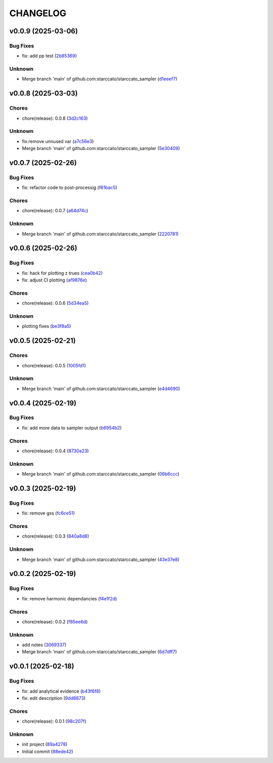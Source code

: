 .. _changelog:

=========
CHANGELOG
=========


.. _changelog-v0.0.9:

v0.0.9 (2025-03-06)
===================

Bug Fixes
---------

* fix: add pp test (`2b85369`_)

Unknown
-------

* Merge branch 'main' of github.com:starccato/starccato_sampler (`d1eeef7`_)

.. _2b85369: https://github.com/starccato/starccato_sampler/commit/2b853699650ed26584929069f96df79da89e9180
.. _d1eeef7: https://github.com/starccato/starccato_sampler/commit/d1eeef7cd536932adaf0c9ba78056598e27ff04f


.. _changelog-v0.0.8:

v0.0.8 (2025-03-03)
===================

Chores
------

* chore(release): 0.0.8 (`3d2c163`_)

Unknown
-------

* fix:remove unnused var (`a7c56e3`_)

* Merge branch 'main' of github.com:starccato/starccato_sampler (`5e30409`_)

.. _3d2c163: https://github.com/starccato/starccato_sampler/commit/3d2c1633446f44ec31f7ffb4e56d43938ff5a6d3
.. _a7c56e3: https://github.com/starccato/starccato_sampler/commit/a7c56e332b153f0bf7c2b208e361e227ff6e81fd
.. _5e30409: https://github.com/starccato/starccato_sampler/commit/5e30409ab826a70bd314341f869c98fc9332625b


.. _changelog-v0.0.7:

v0.0.7 (2025-02-26)
===================

Bug Fixes
---------

* fix: refactor code to post-processig (`f61bac5`_)

Chores
------

* chore(release): 0.0.7 (`a64d74c`_)

Unknown
-------

* Merge branch 'main' of github.com:starccato/starccato_sampler (`2220781`_)

.. _f61bac5: https://github.com/starccato/starccato_sampler/commit/f61bac506c1b85de01395c44d2c9199644c6ee47
.. _a64d74c: https://github.com/starccato/starccato_sampler/commit/a64d74c6a18c748ef39d115969beb8ee9beaf031
.. _2220781: https://github.com/starccato/starccato_sampler/commit/2220781cc01b1ed273760fdb21b96f6ee5a5b1e4


.. _changelog-v0.0.6:

v0.0.6 (2025-02-26)
===================

Bug Fixes
---------

* fix: hack for plotting z trues (`cea0b42`_)

* fix: adjust CI plotting (`af9876e`_)

Chores
------

* chore(release): 0.0.6 (`5d34ea5`_)

Unknown
-------

* plotting fixes (`be3f8a5`_)

.. _cea0b42: https://github.com/starccato/starccato_sampler/commit/cea0b428bc66e0977b0e69c33897bc8630e84107
.. _af9876e: https://github.com/starccato/starccato_sampler/commit/af9876e6a35cd613cbf25cbf91efdba2b25b3803
.. _5d34ea5: https://github.com/starccato/starccato_sampler/commit/5d34ea5f9b0748d40afea5ff661beb321055f25f
.. _be3f8a5: https://github.com/starccato/starccato_sampler/commit/be3f8a5fe612afac93e56de9974234284469b905


.. _changelog-v0.0.5:

v0.0.5 (2025-02-21)
===================

Chores
------

* chore(release): 0.0.5 (`1005fd1`_)

Unknown
-------

* Merge branch 'main' of github.com:starccato/starccato_sampler (`e4d4690`_)

.. _1005fd1: https://github.com/starccato/starccato_sampler/commit/1005fd1b9dee9a3b237bd27b40101517e3e2fbf8
.. _e4d4690: https://github.com/starccato/starccato_sampler/commit/e4d46905d3602d99d1289d8274a5ad0e627f3bef


.. _changelog-v0.0.4:

v0.0.4 (2025-02-19)
===================

Bug Fixes
---------

* fix: add more data to sampler output (`b6954b2`_)

Chores
------

* chore(release): 0.0.4 (`8730a23`_)

Unknown
-------

* Merge branch 'main' of github.com:starccato/starccato_sampler (`06b6ccc`_)

.. _b6954b2: https://github.com/starccato/starccato_sampler/commit/b6954b20d0472540624ea91636525ed114da2076
.. _8730a23: https://github.com/starccato/starccato_sampler/commit/8730a23df6b8eeebd29a34b7f5edd4e4b80f4cf4
.. _06b6ccc: https://github.com/starccato/starccato_sampler/commit/06b6cccc7b8f5f54b93f559e1f6a276c815c0de4


.. _changelog-v0.0.3:

v0.0.3 (2025-02-19)
===================

Bug Fixes
---------

* fix: remove gss (`fc6ce51`_)

Chores
------

* chore(release): 0.0.3 (`840a8d8`_)

Unknown
-------

* Merge branch 'main' of github.com:starccato/starccato_sampler (`43e37e8`_)

.. _fc6ce51: https://github.com/starccato/starccato_sampler/commit/fc6ce51aac15d45056035acf028774ca6628a0f5
.. _840a8d8: https://github.com/starccato/starccato_sampler/commit/840a8d81b22235b22c426a3f18d0c0a65738a717
.. _43e37e8: https://github.com/starccato/starccato_sampler/commit/43e37e82d8c7da483aba4824b4fbc54bed61824a


.. _changelog-v0.0.2:

v0.0.2 (2025-02-19)
===================

Bug Fixes
---------

* fix: remove harmonic dependancies (`f4e1f2d`_)

Chores
------

* chore(release): 0.0.2 (`f85ee6d`_)

Unknown
-------

* add notes (`3069337`_)

* Merge branch 'main' of github.com:starccato/starccato_sampler (`6d7dff7`_)

.. _f4e1f2d: https://github.com/starccato/starccato_sampler/commit/f4e1f2dcd850633e3bcaba2ed59918b98ba0d5dc
.. _f85ee6d: https://github.com/starccato/starccato_sampler/commit/f85ee6d2e73c6bf782d629f9780acd123662140c
.. _3069337: https://github.com/starccato/starccato_sampler/commit/306933712d30881097cad7c62d6bd975a8281940
.. _6d7dff7: https://github.com/starccato/starccato_sampler/commit/6d7dff774a28b5dc93dfa913b074baa736eb794f


.. _changelog-v0.0.1:

v0.0.1 (2025-02-18)
===================

Bug Fixes
---------

* fix: add analytical evidence (`b43f6f8`_)

* fix: edit description (`9dd8873`_)

Chores
------

* chore(release): 0.0.1 (`98c207f`_)

Unknown
-------

* init project (`89a4278`_)

* Initial commit (`88ede42`_)

.. _b43f6f8: https://github.com/starccato/starccato_sampler/commit/b43f6f8b6358e26884930f280397100e268fe929
.. _9dd8873: https://github.com/starccato/starccato_sampler/commit/9dd88736b267e275cfe9f65d937bc693863eb1b9
.. _98c207f: https://github.com/starccato/starccato_sampler/commit/98c207fbe717b4da1b32d38a516d37db3bc4f47b
.. _89a4278: https://github.com/starccato/starccato_sampler/commit/89a42788db798a39075879c91220dbb653c272cd
.. _88ede42: https://github.com/starccato/starccato_sampler/commit/88ede4295f39fa76d4d8782404cb2855f71bb4de
